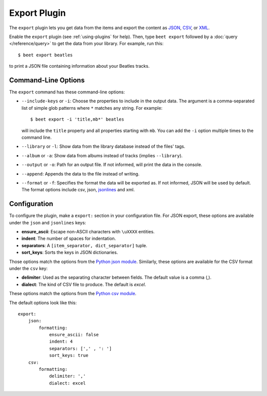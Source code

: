 Export Plugin
=============

The ``export`` plugin lets you get data from the items and export the content
as `JSON`_, `CSV`_, or `XML`_.

.. _JSON: https://www.json.org
.. _CSV: https://fileinfo.com/extension/csv
.. _XML: https://fileinfo.com/extension/xml

Enable the ``export`` plugin (see :ref:`using-plugins` for help). Then, type ``beet export`` followed by a :doc:`query </reference/query>` to get the data from
your library. For example, run this::

    $ beet export beatles

to print a JSON file containing information about your Beatles tracks.


Command-Line Options
--------------------

The ``export`` command has these command-line options:

* ``--include-keys`` or ``-i``: Choose the properties to include in the output
  data. The argument is a comma-separated list of simple glob patterns where
  ``*`` matches any string. For example::

      $ beet export -i 'title,mb*' beatles

  will include the ``title`` property and all properties starting with
  ``mb``. You can add the ``-i`` option multiple times to the command
  line.

* ``--library`` or ``-l``: Show data from the library database instead of the
  files' tags.

* ``--album`` or ``-a``: Show data from albums instead of tracks (implies
  ``--library``).

* ``--output`` or ``-o``: Path for an output file. If not informed, will print
  the data in the console.

* ``--append``: Appends the data to the file instead of writing.

* ``--format`` or ``-f``: Specifies the format the data will be exported as. If not informed, JSON will be used by default. The format options include csv, json, `jsonlines <https://jsonlines.org/>`_ and xml.

Configuration
-------------

To configure the plugin, make a ``export:`` section in your configuration
file.
For JSON export, these options are available under the ``json`` and
``jsonlines`` keys:

- **ensure_ascii**: Escape non-ASCII characters with ``\uXXXX`` entities.
- **indent**: The number of spaces for indentation.
- **separators**: A ``[item_separator, dict_separator]`` tuple.
- **sort_keys**: Sorts the keys in JSON dictionaries.

Those options match the options from the `Python json module`_.
Similarly, these options are available for the CSV format under the ``csv``
key:

- **delimiter**: Used as the separating character between fields. The default value is a comma (,).
- **dialect**: The kind of CSV file to produce. The default is `excel`.

These options match the options from the `Python csv module`_.

.. _Python json module: https://docs.python.org/2/library/json.html#basic-usage
.. _Python csv module: https://docs.python.org/3/library/csv.html#csv-fmt-params

The default options look like this::

    export:
        json:
            formatting:
                ensure_ascii: false
                indent: 4
                separators: [',' , ': ']
                sort_keys: true
        csv:
            formatting:
                delimiter: ','
                dialect: excel
